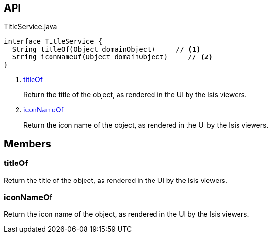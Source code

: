 :Notice: Licensed to the Apache Software Foundation (ASF) under one or more contributor license agreements. See the NOTICE file distributed with this work for additional information regarding copyright ownership. The ASF licenses this file to you under the Apache License, Version 2.0 (the "License"); you may not use this file except in compliance with the License. You may obtain a copy of the License at. http://www.apache.org/licenses/LICENSE-2.0 . Unless required by applicable law or agreed to in writing, software distributed under the License is distributed on an "AS IS" BASIS, WITHOUT WARRANTIES OR  CONDITIONS OF ANY KIND, either express or implied. See the License for the specific language governing permissions and limitations under the License.

== API

.TitleService.java
[source,java]
----
interface TitleService {
  String titleOf(Object domainObject)     // <.>
  String iconNameOf(Object domainObject)     // <.>
}
----

<.> xref:#titleOf[titleOf]
+
--
Return the title of the object, as rendered in the UI by the Isis viewers.
--
<.> xref:#iconNameOf[iconNameOf]
+
--
Return the icon name of the object, as rendered in the UI by the Isis viewers.
--

== Members

[#titleOf]
=== titleOf

Return the title of the object, as rendered in the UI by the Isis viewers.

[#iconNameOf]
=== iconNameOf

Return the icon name of the object, as rendered in the UI by the Isis viewers.

